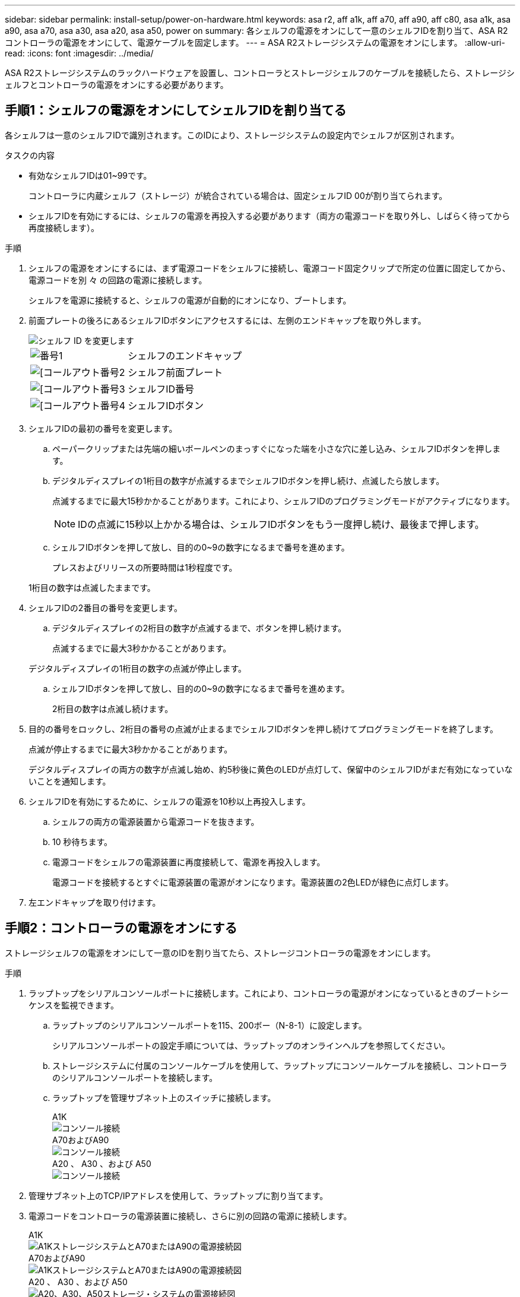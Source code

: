 ---
sidebar: sidebar 
permalink: install-setup/power-on-hardware.html 
keywords: asa r2, aff a1k, aff a70, aff a90, aff c80, asa a1k, asa a90, asa a70, asa a30, asa a20, asa a50, power on 
summary: 各シェルフの電源をオンにして一意のシェルフIDを割り当て、ASA R2コントローラの電源をオンにして、電源ケーブルを固定します。 
---
= ASA R2ストレージシステムの電源をオンにします。
:allow-uri-read: 
:icons: font
:imagesdir: ../media/


[role="lead"]
ASA R2ストレージシステムのラックハードウェアを設置し、コントローラとストレージシェルフのケーブルを接続したら、ストレージシェルフとコントローラの電源をオンにする必要があります。



== 手順1：シェルフの電源をオンにしてシェルフIDを割り当てる

各シェルフは一意のシェルフIDで識別されます。このIDにより、ストレージシステムの設定内でシェルフが区別されます。

.タスクの内容
* 有効なシェルフIDは01~99です。
+
コントローラに内蔵シェルフ（ストレージ）が統合されている場合は、固定シェルフID 00が割り当てられます。

* シェルフIDを有効にするには、シェルフの電源を再投入する必要があります（両方の電源コードを取り外し、しばらく待ってから再度接続します）。


.手順
. シェルフの電源をオンにするには、まず電源コードをシェルフに接続し、電源コード固定クリップで所定の位置に固定してから、電源コードを別 々 の回路の電源に接続します。
+
シェルフを電源に接続すると、シェルフの電源が自動的にオンになり、ブートします。

. 前面プレートの後ろにあるシェルフIDボタンにアクセスするには、左側のエンドキャップを取り外します。
+
image::../media/drw_change_ns224_shelf_id_ieops-836.svg[シェルフ ID を変更します]

+
[cols="20%,80%"]
|===


 a| 
image::../media/icon_round_1.png[番号1]
 a| 
シェルフのエンドキャップ



 a| 
image::../media/icon_round_2.png[[コールアウト番号2]
 a| 
シェルフ前面プレート



 a| 
image::../media/icon_round_3.png[[コールアウト番号3]
 a| 
シェルフID番号



 a| 
image::../media/icon_round_4.png[[コールアウト番号4]
 a| 
シェルフIDボタン

|===
. シェルフIDの最初の番号を変更します。
+
.. ペーパークリップまたは先端の細いボールペンのまっすぐになった端を小さな穴に差し込み、シェルフIDボタンを押します。
.. デジタルディスプレイの1桁目の数字が点滅するまでシェルフIDボタンを押し続け、点滅したら放します。
+
点滅するまでに最大15秒かかることがあります。これにより、シェルフIDのプログラミングモードがアクティブになります。

+

NOTE: IDの点滅に15秒以上かかる場合は、シェルフIDボタンをもう一度押し続け、最後まで押します。

.. シェルフIDボタンを押して放し、目的の0~9の数字になるまで番号を進めます。
+
プレスおよびリリースの所要時間は1秒程度です。

+
1桁目の数字は点滅したままです。



. シェルフIDの2番目の番号を変更します。
+
.. デジタルディスプレイの2桁目の数字が点滅するまで、ボタンを押し続けます。
+
点滅するまでに最大3秒かかることがあります。

+
デジタルディスプレイの1桁目の数字の点滅が停止します。

.. シェルフIDボタンを押して放し、目的の0~9の数字になるまで番号を進めます。
+
2桁目の数字は点滅し続けます。



. 目的の番号をロックし、2桁目の番号の点滅が止まるまでシェルフIDボタンを押し続けてプログラミングモードを終了します。
+
点滅が停止するまでに最大3秒かかることがあります。

+
デジタルディスプレイの両方の数字が点滅し始め、約5秒後に黄色のLEDが点灯して、保留中のシェルフIDがまだ有効になっていないことを通知します。

. シェルフIDを有効にするために、シェルフの電源を10秒以上再投入します。
+
.. シェルフの両方の電源装置から電源コードを抜きます。
.. 10 秒待ちます。
.. 電源コードをシェルフの電源装置に再度接続して、電源を再投入します。
+
電源コードを接続するとすぐに電源装置の電源がオンになります。電源装置の2色LEDが緑色に点灯します。



. 左エンドキャップを取り付けます。




== 手順2：コントローラの電源をオンにする

ストレージシェルフの電源をオンにして一意のIDを割り当てたら、ストレージコントローラの電源をオンにします。

.手順
. ラップトップをシリアルコンソールポートに接続します。これにより、コントローラの電源がオンになっているときのブートシーケンスを監視できます。
+
.. ラップトップのシリアルコンソールポートを115、200ボー（N-8-1）に設定します。
+
シリアルコンソールポートの設定手順については、ラップトップのオンラインヘルプを参照してください。

.. ストレージシステムに付属のコンソールケーブルを使用して、ラップトップにコンソールケーブルを接続し、コントローラのシリアルコンソールポートを接続します。
.. ラップトップを管理サブネット上のスイッチに接続します。
+
[role="tabbed-block"]
====
.A1K
--
image::../media/drw_a1k_70-90_console_connection_ieops-1702.svg[コンソール接続]

--
.A70およびA90
--
image::../media/drw_a1k_70-90_console_connection_ieops-1702.svg[コンソール接続]

--
.A20 、 A30 、および A50
--
image::../media/drw_g_isi_console_serial_port_cabling_ieops-1882.svg[コンソール接続]

--
====




. 管理サブネット上のTCP/IPアドレスを使用して、ラップトップに割り当てます。
. 電源コードをコントローラの電源装置に接続し、さらに別の回路の電源に接続します。
+
[role="tabbed-block"]
====
.A1K
--
image::../media/drw_affa1k_power_source_icon_ieops-1700.svg[A1KストレージシステムとA70またはA90の電源接続図]

--
.A70およびA90
--
image::../media/drw_affa1k_power_source_icon_ieops-1700.svg[A1KストレージシステムとA70またはA90の電源接続図]

--
.A20 、 A30 、および A50
--
image::../media/drw_psu_layout_1_ieops-1886.svg[A20、A30、A50ストレージ・システムの電源接続図]

--
====
+
** システムによってブートプロセスが開始されます。最初のブートシーケンスには最大8分かかることがあります。
** ブートプロセス中にLEDが点滅し、ファンがアクティブになり、コントローラの電源がオンになっていることを示します。
** ファンが最初に起動したときに高レベルのノイズが発生する可能性があることに注意してください。起動時のファンの異音は正常。
** ASA A20、ASA A30、およびASA A50ストレージシステムでは、システムシャーシ前面のシェルフIDディスプレイは点灯しません。




. 各電源装置の固定装置を使用して、電源コードを固定します。


.次の手順
ASA R2ストレージシステムの電源を入れたら、link:initialize-ontap-cluster.html["ONTAP ASA R2クラスタのセットアップ"]

